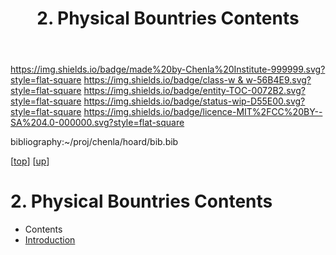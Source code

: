 #   -*- mode: org; fill-column: 60 -*-
#+STARTUP: showall
#+TITLE:   2. Physical Bountries Contents

[[https://img.shields.io/badge/made%20by-Chenla%20Institute-999999.svg?style=flat-square]] 
[[https://img.shields.io/badge/class-w & w-56B4E9.svg?style=flat-square]]
[[https://img.shields.io/badge/entity-TOC-0072B2.svg?style=flat-square]]
[[https://img.shields.io/badge/status-wip-D55E00.svg?style=flat-square]]
[[https://img.shields.io/badge/licence-MIT%2FCC%20BY--SA%204.0-000000.svg?style=flat-square]]

bibliography:~/proj/chenla/hoard/bib.bib

[[[../../index.org][top]]] [[[../index.org][up]]]

* 2. Physical Bountries Contents
:PROPERTIES:
:CUSTOM_ID:
:Name:     /home/deerpig/proj/chenla/warp/01/06/02/index.org
:Created:  2018-05-24T18:25@Prek Leap (11.642600N-104.919210W)
:ID:       2fb02c22-d7f7-49dc-8db1-8e2d23a26f29
:VER:      580433170.458315286
:GEO:      48P-491193-1287029-15
:BXID:     proj:OVH5-4728
:Class:    primer
:Entity:   toc
:Status:   wip
:Licence:  MIT/CC BY-SA 4.0
:END:

  - Contents
  - [[./intro.org][Introduction]]

